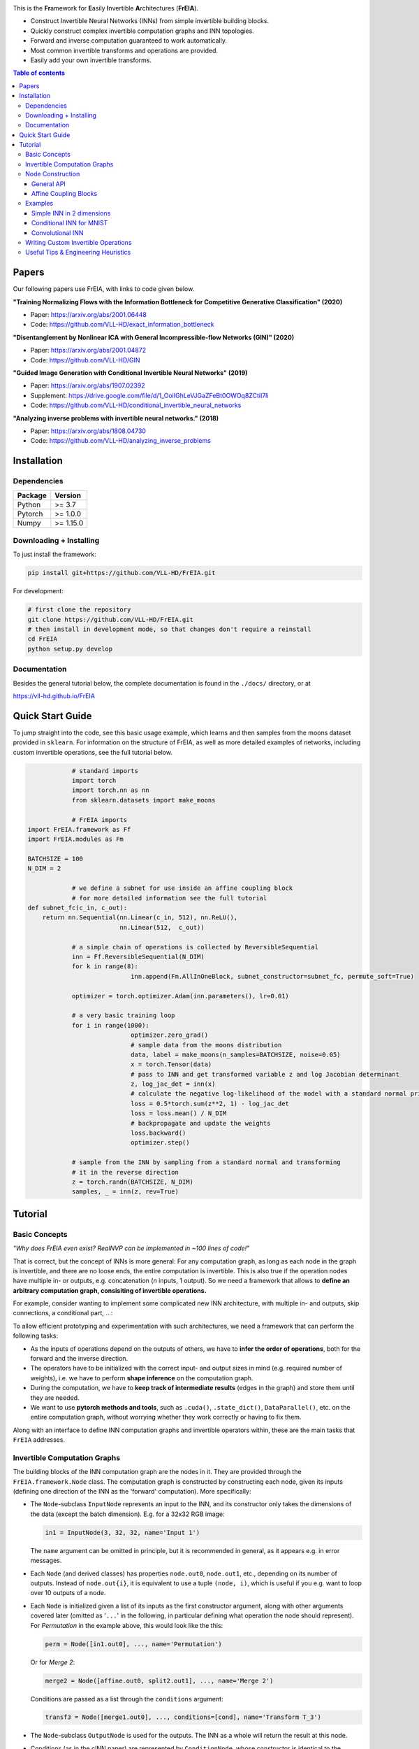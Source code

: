 |Logo|

This is the **Fr**\ amework for **E**\ asily **I**\ nvertible **A**\ rchitectures (**FrEIA**).

* Construct Invertible Neural Networks (INNs) from simple invertible building blocks.
* Quickly construct complex invertible computation graphs and INN topologies.
* Forward and inverse computation guaranteed to work automatically.
* Most common invertible transforms and operations are provided.
* Easily add your own invertible transforms.

.. contents:: Table of contents
   :backlinks: top
   :local:

Papers
--------------

Our following papers use FrEIA, with links to code given below.

**"Training Normalizing Flows with the Information Bottleneck for Competitive Generative Classification" (2020)**

* Paper: https://arxiv.org/abs/2001.06448
* Code: https://github.com/VLL-HD/exact_information_bottleneck

**"Disentanglement by Nonlinear ICA with General Incompressible-flow Networks (GIN)" (2020)**

* Paper: https://arxiv.org/abs/2001.04872
* Code: https://github.com/VLL-HD/GIN

**"Guided Image Generation with Conditional Invertible Neural Networks" (2019)**

* Paper: https://arxiv.org/abs/1907.02392
* Supplement: https://drive.google.com/file/d/1_OoiIGhLeVJGaZFeBt0OWOq8ZCtiI7li
* Code: https://github.com/VLL-HD/conditional_invertible_neural_networks

**"Analyzing inverse problems with invertible neural networks." (2018)**

* Paper: https://arxiv.org/abs/1808.04730
* Code: https://github.com/VLL-HD/analyzing_inverse_problems


Installation
--------------

Dependencies
^^^^^^^^^^^^^^^^

+---------------------------+-------------------------------+
| **Package**               | **Version**                   |
+---------------------------+-------------------------------+
| Python                    | >= 3.7                        |
+---------------------------+-------------------------------+
| Pytorch                   | >= 1.0.0                      |
+---------------------------+-------------------------------+
| Numpy                     | >= 1.15.0                     |
+---------------------------+-------------------------------+

Downloading + Installing
^^^^^^^^^^^^^^^^^^^^^^^^^^^

To just install the framework:

.. code:: sh

   pip install git+https://github.com/VLL-HD/FrEIA.git


For development:

.. code:: sh

   # first clone the repository
   git clone https://github.com/VLL-HD/FrEIA.git
   # then install in development mode, so that changes don't require a reinstall
   cd FrEIA
   python setup.py develop


Documentation
^^^^^^^^^^^^^^^^^^^^^^^^^^^^^^

Besides the general tutorial below, the complete documentation is found in
the ``./docs/`` directory, or at

https://vll-hd.github.io/FrEIA


Quick Start Guide
-------------------
To jump straight into the code, see this basic usage example, which learns and then samples from the moons dataset provided in ``sklearn``. For information on the structure of FrEIA, as well as more detailed examples of networks, including custom invertible operations, see the full tutorial below.

.. code:: python
		
		# standard imports
		import torch
		import torch.nn as nn
		from sklearn.datasets import make_moons

		# FrEIA imports
    import FrEIA.framework as Ff
    import FrEIA.modules as Fm
    
    BATCHSIZE = 100
    N_DIM = 2
		
		# we define a subnet for use inside an affine coupling block
		# for more detailed information see the full tutorial
    def subnet_fc(c_in, c_out):
        return nn.Sequential(nn.Linear(c_in, 512), nn.ReLU(),
                             nn.Linear(512,  c_out))
		
		# a simple chain of operations is collected by ReversibleSequential
		inn = Ff.ReversibleSequential(N_DIM)
		for k in range(8):
				inn.append(Fm.AllInOneBlock, subnet_constructor=subnet_fc, permute_soft=True)
		
		optimizer = torch.optimizer.Adam(inn.parameters(), lr=0.01)
		
		# a very basic training loop
		for i in range(1000):
				optimizer.zero_grad()
				# sample data from the moons distribution
				data, label = make_moons(n_samples=BATCHSIZE, noise=0.05)
				x = torch.Tensor(data)
				# pass to INN and get transformed variable z and log Jacobian determinant
				z, log_jac_det = inn(x)
				# calculate the negative log-likelihood of the model with a standard normal prior
				loss = 0.5*torch.sum(z**2, 1) - log_jac_det
				loss = loss.mean() / N_DIM
				# backpropagate and update the weights
				loss.backward()
				optimizer.step()
		
		# sample from the INN by sampling from a standard normal and transforming
		# it in the reverse direction
		z = torch.randn(BATCHSIZE, N_DIM)
		samples, _ = inn(z, rev=True)




Tutorial
----------------

Basic Concepts
^^^^^^^^^^^^^^^^
*"Why does FrEIA even exist? RealNVP can be implemented in \~100 lines of code!"*

That is correct, but the concept of INNs is more general:
For any computation graph, as long as each node in the graph is invertible, and
there are no loose ends, the entire computation is invertible. This is also
true if the operation nodes have multiple in- or outputs, e.g. concatenation
(*n* inputs, 1 output). So we need a framework that allows to **define an arbitrary computation graph,
consisiting of invertible operations.**

For example, consider wanting to implement some complicated new INN
architecture, with multiple in- and outputs, skip connections, a conditional part, ...:
|complicatedINN|

To allow efficient prototyping and experimentation with such architectures,
we need a framework that can perform the following tasks:

* As the inputs of operations depend on the outputs of others, we have to
  **infer the order of operations**, both for the forward and the inverse
  direction.
* The operators have to be initialized with the correct input-
  and output sizes in mind (e.g. required number of weights), i.e. we have to
  perform **shape inference** on the computation graph.
* During the computation, we have to **keep track of intermediate results**
  (edges in the graph) and store them until they are needed.
* We want to use **pytorch methods and tools**, such as ``.cuda()``,
  ``.state_dict()``, ``DataParallel()``, etc. on the entire computation graph,
  without worrying whether they work correctly or having to fix them.

Along with an interface to define INN computation graphs and invertible
operators within, these are the main tasks that ``FrEIA`` addresses.

Invertible Computation Graphs
^^^^^^^^^^^^^^^^^^^^^^^^^^^^^^

The building blocks of the INN computation graph are the nodes in it.
They are provided through the ``FrEIA.framework.Node`` class.
The computation graph is constructed by constructing each node, given its
inputs (defining one direction of the INN as the 'forward' computation).
More specifically:

* The ``Node``-subclass ``InputNode`` represents an input to the INN, and its constructor only
  takes the dimensions of the data (except the batch dimension). E.g. for a 32x32 RGB image:

  .. code:: python

   in1 = InputNode(3, 32, 32, name='Input 1')

  The ``name`` argument can be omitted in principle, but it is recommended in
  general, as it appears e.g. in error messages.

* Each ``Node`` (and derived classes) has properties ``node.out0``,
  ``node.out1``, etc., depending on its number of outputs.
  Instead of ``node.out{i}``, it is equivalent to use a tuple ``(node, i)``,
  which is useful if you e.g. want to loop over 10 outputs of a node.

* Each ``Node`` is initialized given a list of its inputs as the first
  constructor argument, along with other arguments covered later (omitted as
  '``...``' in the following, in particular defining what operation the node
  should represent). For *Permutation* in the example above, this would look
  like the this:

  .. code:: python

    perm = Node([in1.out0], ..., name='Permutation')

  Or for *Merge 2*:

  .. code:: python

    merge2 = Node([affine.out0, split2.out1], ..., name='Merge 2')

  Conditions are passed as a list through the ``conditions`` argument:

  .. code:: python

    transf3 = Node([merge1.out0], ..., conditions=[cond], name='Transform T_3')

* The ``Node``-subclass ``OutputNode`` is used for the outputs. The INN as a whole
  will return the result at this node.
* Conditions (as in the cINN paper) are represented by ``ConditionNode``, whose
  constructor is identical to the ``InputNode``.
* Take note of several features for convenience (also see examples below): 1.)
  If a preceding node only has a single output, it is also equivalent to
  directly use ``node`` instead of ``node.out0`` in the constructor of
  following nodes.  2.) If a node only takes a sinlge input/condition, you can
  directly use only that input in the constructor instead of a list, i.e.
  ``node.out0`` instead of ``[node.out0]``.
* From the list of nodes, the INN is represented by the class
  ``FrEIA.framework.ReversibleGraphNet``. The constructor takes a list of all
  the nodes in the INN (order irrelevant), and an optional ``verbose`` argument
  (``True`` by default. If ``verbose``, the results of the shape inference as
  well as the in/outputs of each node are printed to stdout.)
* The ``ReversibleGraphNet`` is a subclass of ``torch.nn.Module``, and can be
  used like any other torch ``Module``.
  For the computation, the inputs are given as a list of torch tensors, or just
  a single torch tensor if there is only one input. To perform the inverse pass,
  the ``rev`` argument has to be set to ``True`` (see examples).

Using these rules, we would construct the INN from the above example in the
following way:

  .. code:: python

    in1 = Ff.InputNode(100, name='Input 1') # 1D vector
    in2 = Ff.InputNode(20, name='Input 2') # 1D vector
    cond = Ff.ConditionNode(42, name='Condition')

    def subnet(dims_in, dims_out): 
        return nn.Sequential(nn.Linear(dims_in, 256), nn.ReLU(), 
                             nn.Linear(256, dims_out))

    perm = Ff.Node(in1.out0, Fm.PermuteRandom, {}, name='Permutation')
    split1 =  Ff.Node(perm.out0, Fm.Split, {}, name='Split 1')
    split2 =  Ff.Node(split1.out1, Fm.Split, {}, name='Split 2')
    actnorm = Ff.Node(split2.out1, Fm.ActNorm, {}, name='ActNorm')
    concat1 =  Ff.Node([actnorm.out0, in2.out0], Fm.Concat, {}, name='Concat 1')
    affine = Ff.Node(concat1.out0, Fm.AffineCouplingOneSided, {'subnet_constructor': subnet}, 
                     conditions=cond, name='Affine Coupling')
    concat2 =  Ff.Node([split2.out0, affine.out0], Fm.Concat, {}, name='Concat 2')

    output1 = Ff.OutputNode(split1.out0, name='Output 1')
    output2 = Ff.OutputNode(concat2.out0, name='Output 2')

    example_INN = Ff.ReversibleGraphNet([in1, in2, cond,
                                         perm, split1, split2,
                                         actnorm, concat1, affine, concat2, 
                                         output1, output2], verbose=True)

    # dummy inputs:
    x1, x2, c = torch.randn(1, 100), torch.randn(1, 20), torch.randn(1, 42)

    # compute the outputs
    z1, z2 = example_INN([x1, x2], c=c)

    # invert the network and check if we get the original inputs back:
    x1_inv, x2_inv = example_INN([z1, z2], c=c, rev=True)
    assert (torch.max(torch.abs(x1_inv - x1)) < 1e-5
           and torch.max(torch.abs(x2_inv - x2)) < 1e-5)

Node Construction
^^^^^^^^^^^^^^^^^^^

Above, we only covered the construction of the computation graph itself, but so
far we have not shown how to define the operations represented by each node.
Therefore, we will take a closer look at the ``Node`` constructor and its
arguments:

.. code:: python

   Node(inputs, module_type, module_args, conditions=[], name=None)

General API
******************
The arguments of the ``Node`` constructor are the following:

* ``inputs``: A list of outputs of other nodes, that are used as inputs for
  this node (discussed above)
* ``module_type``: This argument gives the class of operation to be performed by this node,
  for example ``GLOWCouplingBlock`` for a coupling block following the GLOW-design.
  Many implemented classes can be found in the documentation under
  https://vll-hd.github.io/FrEIA/modules/index.html
* ``module_args``: This argument is a dictionary. It provides arguments for the
  ``module_type``-constructor. For instance, a random invertible permutation
  (``module_type=PermuteLayer``) only has one argument ``seed``, so we could use
  ``module_args={'seed':111}``.

Affine Coupling Blocks
**************************

All coupling blocks (GLOW, RNVP, NICE), merit special discussion, because
they are the most used invertible transforms.

* The coupling blocks contain smaller feed-forward subnetworks predicting the affine coefficients.
  The in- and output shapes of the subnetworks depend on the in- output size of the coupling block itself.
  These size are not known when coding the INN (or perhaps can be worked out by
  hand, but would have to be worked out anew every time the architecture is modified slightly).
  Therefore, the subnetworks can not be directly passed as ``nn.Modules``, but
  rather in the form of a function or class, that constructs the subnetworks
  given in- and output size. This is a lot simpler than it sounds, for a fully connected subnetwork we could use e.g.

  .. code:: python

   def fc_constr(c_in, c_out):
       return nn.Sequential(nn.Linear(c_in, 128), nn.ReLU(),
                            nn.Linear(128,  128), nn.ReLU(),
                            nn.Linear(128,  c_out))

   transf1 = Node([in1.out0], GLOWCouplingBlock,
                  {'subnet_constructor':fc_constr},
                  name='Transform T_1')

* The RNVP and GLOW coupling blocks have an additional hyperparameter ``clamp``.
  This is becuase, instead of the exponential function ``exp(s)``, we use ``exp( 2*c/pi * atan(x))``
  in the coupling blocks (``clamp``-parameter ``c``).
  This leads to much more stable training and enables larger learning rates.
  Effecively, the mutliplication component of the coupling block is limited between ``exp(c)`` and ``1/exp(c)``.
  The Jacobian determinant is thereby limited between ``±D*c`` (dimensionaltiy of data ``D``).
  In general, ``clamp = 2.0`` is a good place to start:

  .. code:: python

   transf1 = Node([in1.out0], GLOWCouplingBlock,
                  {'subnet_constructor':fc_constr, 'clamp':2.0},
                  name='Transform T_1')

Examples
^^^^^^^^^^^^

If you want full examples with training code etc., look through the experiments folder.
The following only provides examples for constructing INNs by themselves.


.. code:: python

   # These imports and declarations apply to all examples
   import torch.nn as nn

   import FrEIA.framework as Ff
   import FrEIA.modules as Fm

   def subnet_fc(c_in, c_out):
       return nn.Sequential(nn.Linear(c_in, 512), nn.ReLU(),
                            nn.Linear(512,  c_out))

   def subnet_conv(c_in, c_out):
       return nn.Sequential(nn.Conv2d(c_in, 256,   3, padding=1), nn.ReLU(),
                            nn.Conv2d(256,  c_out, 3, padding=1))

   def subnet_conv_1x1(c_in, c_out):
       return nn.Sequential(nn.Conv2d(c_in, 256,   1), nn.ReLU(),
                            nn.Conv2d(256,  c_out, 1))

Simple INN in 2 dimensions
****************************

The following INN only has 2 input dimensions.
It should be able to learn to generate most 2D distributions (gaussian mixtures, different shapes, ...),
and can be easily visualized.
We will use a series of ``AllInOneBlock``s, which combine affine coupling, a permutation and ActNorm in a single structure.
Since the computation graph is a simple chain of operations, we can define the network using the ``ReversibleSequential`` API.

.. code:: python

   inn = Ff.ReversibleSequential(2)
   for k in range(8):
   		inn.append(Fm.AllInOneBlock, subnet_constructor=subnet_fc, permute_soft=True)

Conditional INN for MNIST
***************************

The following cINN is able to perform conditional MNIST generation quite well.
Note that is is not particularly efficient, with respect to the number of parameters (see convolutional INN for that).
Again, we use a chain of ``AllInOneBlock``s, collected together by ``ReversibleSequential``.

.. code:: python

   cinn = Ff.ReversibleSequential(28*28)
   for k in range(12):
   		cinn.append(Fm.AllInOneBlock, cond=0, cond_shape=(10,), subnet_constructor=subnet_fc)


Convolutional INN
************************

For the following architecture (which works e.g. for CIFAR10), 3/4 of the
outputs are split off after some convolutions, which encode the local details,
and the rest are transformed further to encode semantic content.  This is
important, because even for moderately sized images, it becomes infeasible to
transform all dimenions through the full depth of the INN. Many dimensions will
just enocde image noise, so we can split them off early.
Because the computational graph contains multiple outputs, we have to use the full ``ReversibleGraphNet`` machinery.

.. code:: python

   nodes = [Ff.InputNode(3, 32, 32, name='input')]
   ndim_x = 3 * 32 * 32

   # Higher resolution convolutional part
   for k in range(4):
      nodes.append(Ff.Node(nodes[-1],
                           Fm.GLOWCouplingBlock,
                           {'subnet_constructor':subnet_conv, 'clamp':1.2},
                           name=F'conv_high_res_{k}'))
      nodes.append(Ff.Node(nodes[-1],
                           Fm.PermuteRandom,
                           {'seed':k},
                           name=F'permute_high_res_{k}'))

   nodes.append(Ff.Node(nodes[-1], Fm.IRevNetDownsampling, {}))

   # Lower resolution convolutional part
   for k in range(12):
      if k%2 == 0:
          subnet = subnet_conv_1x1
      else:
          subnet = subnet_conv

      nodes.append(Ff.Node(nodes[-1],
                           Fm.GLOWCouplingBlock,
                           {'subnet_constructor':subnet, 'clamp':1.2},
                           name=F'conv_low_res_{k}'))
      nodes.append(Ff.Node(nodes[-1],
                           Fm.PermuteRandom,
                           {'seed':k},
                           name=F'permute_low_res_{k}'))

   # Make the outputs into a vector, then split off 1/4 of the outputs for the
   # fully connected part
   nodes.append(Ff.Node(nodes[-1], Fm.Flatten, {}, name='flatten'))
   split_node = Ff.Node(nodes[-1],
                        Fm.Split1D,
                        {'split_size_or_sections':(ndim_x // 4, 3 * ndim_x // 4), 'dim':0},
                        name='split')
   nodes.append(split_node)

   # Fully connected part
   for k in range(12):
      nodes.append(Ff.Node(nodes[-1],
                           Fm.GLOWCouplingBlock,
                           {'subnet_constructor':subnet_fc, 'clamp':2.0},
                           name=F'fully_connected_{k}'))
      nodes.append(Ff.Node(nodes[-1],
                           Fm.PermuteRandom,
                           {'seed':k},
                           name=F'permute_{k}'))

   # Concatenate the fully connected part and the skip connection to get a single output
   nodes.append(Ff.Node([nodes[-1].out0, split_node.out1],
                        Fm.Concat1d, {'dim':0}, name='concat'))
   nodes.append(Ff.OutputNode(nodes[-1], name='output'))

   conv_inn = Ff.ReversibleGraphNet(nodes)


Writing Custom Invertible Operations
^^^^^^^^^^^^^^^^^^^^^^^^^^^^^^^^^^^^^^^^

Custom invertible modules can be written as extensions of the ``Fm.InvertibleModule`` base class. Refer to the documentation of this class for detailed information on requirements. 

Below are two simple examples which illustrate the definition and use of custom modules and can be used as basic templates.
The first multiplies each dimension of an input tensor by either 1 or 2, chosen in a random but fixed way. 
The second is a conditional operation which takes two inputs and swaps them if the condition is positive, doing nothing otherwise.

Notes:

* The ``Fm.InvertibleModule`` must be initialized with the ``dims_in`` argument and optionally ``dims_c`` if there is a conditioning input.
* ``forward`` should return a tuple of outputs (even if there is only one), with additional ``log_jac_det`` term if ``jac==True``. 

Definition:

.. code:: python

		class FixedRandomElementwiseMultiply(Fm.InvertibleModule):
				
				def __init__(self, dims_in):
						super().__init__(dims_in)
						self.random_factor = torch.randint(1, 3, size=(1, dims_in))
						
				def forward(self, x, rev=False, jac=True):
						if not rev:
								# forward operation
								x = x * self.random_factor
								log_jac_det = self.random_factor.log().sum()
						else:
								# backward operation
								x = x / self.random_factor
								log_jac_det = -self.random_factor.log().sum()
						
						if jac:
								return (x,), log_jac_det
						else:
								return (x,)
		
		
		
		class ConditionalSwap(Fm.InvertibleModule):
				
				def __init__(self, dims_in, dims_c):
						super().__init__(dims_in, dims_c=dims_c)
						
				def forward(self, x, c, rev=False, jac=True):
						# in this case, the forward and reverse operations are identical
						# so we don't use the rev argument
						x1, x2 = x
						log_jac_det = 0.
						
						if c > 0:
								out = (x2, x1)
						else:
								out = (x1, x2)
						
						if jac:
								return out, log_jac_det
						else:
								return out


Basic Usage Example:

.. code:: python

		BATCHSIZE = 10
		DIMS_IN = 2
		
		# build up basic net using ReversibleSequential
		net = Ff.ReversibleSequential(DIMS_IN)
		for i in range(2):
				net.append(FixedRandomElementwiseMultiply)
				
		# define inputs
		x = torch.randn(BATCHSIZE, DIMS_IN)
		
		# run forward
		z, log_jac_det = net(x)
		
		# run in reverse
		x_rev, log_jac_det_rev = net(z, rev=True)



More Complicated Example:

.. code:: python

		BATCHSIZE = 10
		DIMS_IN = 2
		
		# define a reversible graph net
		
		input_1 = Ff.InputNode(DIMS_IN, name='input_1')
		input_2 = Ff.InputNode(DIMS_IN, name='input_2')
		
		cond = Ff.ConditionNode(1, name='condition')
		
		mult_1 = Ff.Node(input_1.out0, FixedRandomElementwiseMultiply, name='mult_1')
		cond_swap = Ff.Node((mult.out0, input_2.out0), ConditionalSwap, conditions=cond, name='conditional_swap')
		mult_2 = Ff.Node(cond_swap.out1, FixedRandomElementwiseMultiply, name='mult_2')
		
		output_1 = Ff.OutputNode(cond_swap.out0, name='output_1')
		output_2 = Ff.OutputNode(mult_2.out0, name='output_2')
		
		net = Ff.ReversibleGraphNet([input_1, input_2, cond, mult_1, cond_swap, mult_2, output_1, output_2])
		
		# define inputs
		x1 = torch.randn(BATCHSIZE, DIMS_IN)
		x2 = torch.randn(BATCHSIZE, DIMS_IN)
		c = torch.randn(BATCHSIZE)
		
		# run forward
		(z1, z2), log_jac_det = net((x1, x2), c=c)
		
		# run in reverse without returning Jacobian term
		x1_rev, x2_rev = net((z1, z2), c=c, rev=True, jac=False)



Useful Tips & Engineering Heuristics
^^^^^^^^^^^^^^^^^^^^^^^^^^^^^^^^^^^^^^^^^^

* Stochastic gradient descent will not work (well) for INNs. Use e.g. Adam instead.
* Gradient clipping can be useful if you are experiencing training instabilities, e.g. use ``torch.nn.utils.clip_grad_norm_``
* Add some slight noise to the inputs (order of 1E-2). This stabilizes training and prevents sparse gradients,
  if there are some quantized or perfectly correlated input dimenions

For coupling blocks in particular:

* Use Xavier initialization for the weights. This prevents unstable training at the start.
* If your network is very deep (>30 coupling blocks), initialize the last layer in the subnetworks to zero.
  This means the INN as a whole is initialized to the identity, and you will not get NaNs at the first iteration.
* Do not forget permutations/orthogonal transforms between coupling blocks.
* Keep the subnetworks shallow (2-3 layers only), but wide (>= 128 neurons/ >= 64 conv. channels)
* Keep in mind that one coupling block contains between 4 and 12 individual convolutions or fully connected layers.
  So you may not have to use as many as you think, else the number of parameters will be huge.
* This being said, as the coupling blocks initialize to roughly the identity transform,
  it is hard to have too many coupling blocks and break the training completely
  (as opposed to a standard feed-forward NN).

For convolutional INNs in particular:

* Perform some kind of reshaping early, so the INN has >3 channels to work with
* Coupling blocks using 1x1 convolutions in the subnets seem important for the quality,
  they should constitute every other, or every third coupling block

.. |Logo| image:: docs/freia_logo.png
.. |complicatedINN| image:: docs/inn_example_architecture.png
                            :scale: 60

